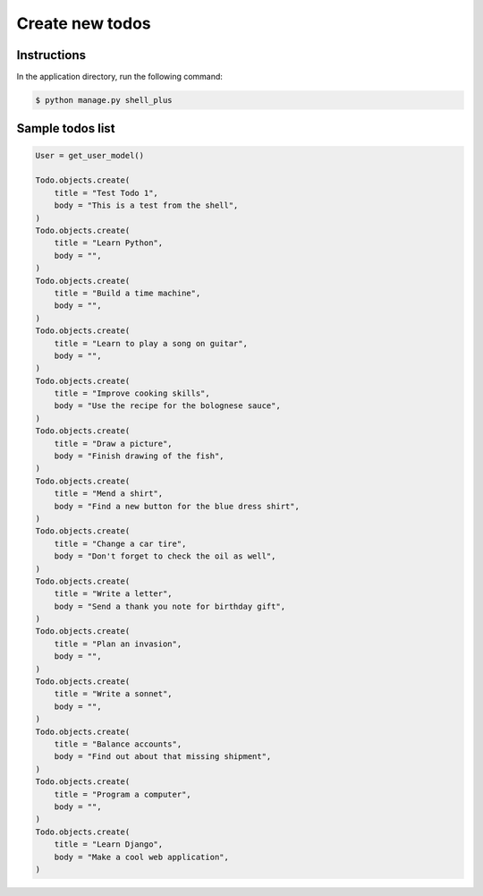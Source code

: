 Create new todos
================


Instructions
------------

In the application directory, run the following command:

.. code-block:: console

    $ python manage.py shell_plus

Sample todos list
-----------------

.. code-block:: console

    User = get_user_model()

    Todo.objects.create(
        title = "Test Todo 1",
        body = "This is a test from the shell",
    )
    Todo.objects.create(
        title = "Learn Python",
        body = "",
    )
    Todo.objects.create(
        title = "Build a time machine",
        body = "",
    )
    Todo.objects.create(
        title = "Learn to play a song on guitar",
        body = "",
    )
    Todo.objects.create(
        title = "Improve cooking skills",
        body = "Use the recipe for the bolognese sauce",
    )
    Todo.objects.create(
        title = "Draw a picture",
        body = "Finish drawing of the fish",
    )
    Todo.objects.create(
        title = "Mend a shirt",
        body = "Find a new button for the blue dress shirt",
    )
    Todo.objects.create(
        title = "Change a car tire",
        body = "Don't forget to check the oil as well",
    )
    Todo.objects.create(
        title = "Write a letter",
        body = "Send a thank you note for birthday gift",
    )
    Todo.objects.create(
        title = "Plan an invasion",
        body = "",
    )
    Todo.objects.create(
        title = "Write a sonnet",
        body = "",
    )
    Todo.objects.create(
        title = "Balance accounts",
        body = "Find out about that missing shipment",
    )
    Todo.objects.create(
        title = "Program a computer",
        body = "",
    )
    Todo.objects.create(
        title = "Learn Django",
        body = "Make a cool web application",
    )
